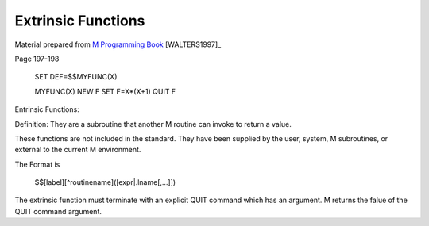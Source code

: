 ===================
Extrinsic Functions
===================

Material prepared from `M Programming Book`_ [WALTERS1997]_

Page 197-198

    SET DEF=$$MYFUNC(X)

    MYFUNC(X)
    NEW F
    SET F=X*(X+1)
    QUIT F

.. _M Programming book: http://books.google.com/books?id=jo8_Mtmp30kC&printsec=frontcover&dq=M+Programming&hl=en&sa=X&ei=2mktT--GHajw0gHnkKWUCw&ved=0CDIQ6AEwAA#v=onepage&q=M%20Programming&f=false

Entrinsic Functions:


Definition: They are a subroutine that another M routine can invoke to return a value.

These functions are not included in the standard. They have been supplied by the user, system, M subroutines, or external to the current M environment. 





The Format is

    $$[label][^routinename]([expr|.lname[,...]])


The extrinsic function must terminate with an explicit QUIT command which has an argument. M returns the falue of the QUIT command argument.